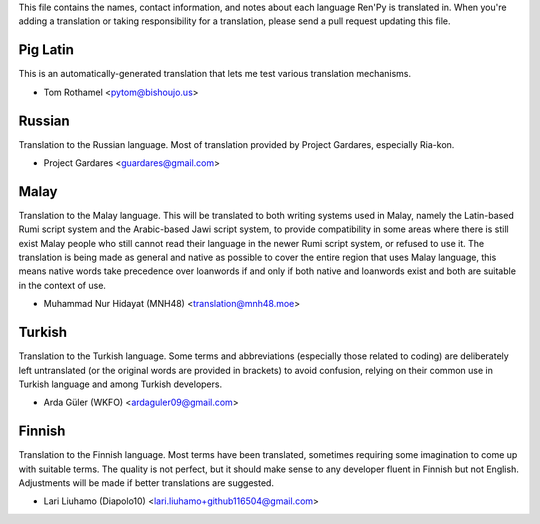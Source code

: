 This file contains the names, contact information, and notes about each
language Ren'Py is translated in. When you're adding a translation or
taking responsibility for a translation, please send a pull request updating
this file.


Pig Latin
---------

This is an automatically-generated translation that lets me test various
translation mechanisms.

* Tom Rothamel <pytom@bishoujo.us>

Russian
---------

Translation to the Russian language. Most of translation provided by Project
Gardares, especially Ria-kon.

* Project Gardares <guardares@gmail.com>

Malay
---------

Translation to the Malay language. This will be translated to both writing
systems used in Malay, namely the Latin-based Rumi script system and the
Arabic-based Jawi script system, to provide compatibility in some areas where
there is still exist Malay people who still cannot read their language in the
newer Rumi script system, or refused to use it. The translation is being made
as general and native as possible to cover the entire region that uses Malay
language, this means native words take precedence over loanwords if and only if
both native and loanwords exist and both are suitable in the context of use.

* Muhammad Nur Hidayat (MNH48) <translation@mnh48.moe>

Turkish
---------

Translation to the Turkish language. Some terms and abbreviations (especially 
those related to coding) are deliberately left untranslated (or the original words
are provided in brackets) to avoid confusion, relying on their common use in 
Turkish language and among Turkish developers.

* Arda Güler (WKFO) <ardaguler09@gmail.com>

Finnish
---------

Translation to the Finnish language. Most terms have been translated,
sometimes requiring some imagination to come up with suitable terms.
The quality is not perfect, but it should make sense to any developer
fluent in Finnish but not English. Adjustments will be made if better
translations are suggested.

* Lari Liuhamo (Diapolo10) <lari.liuhamo+github116504@gmail.com>
